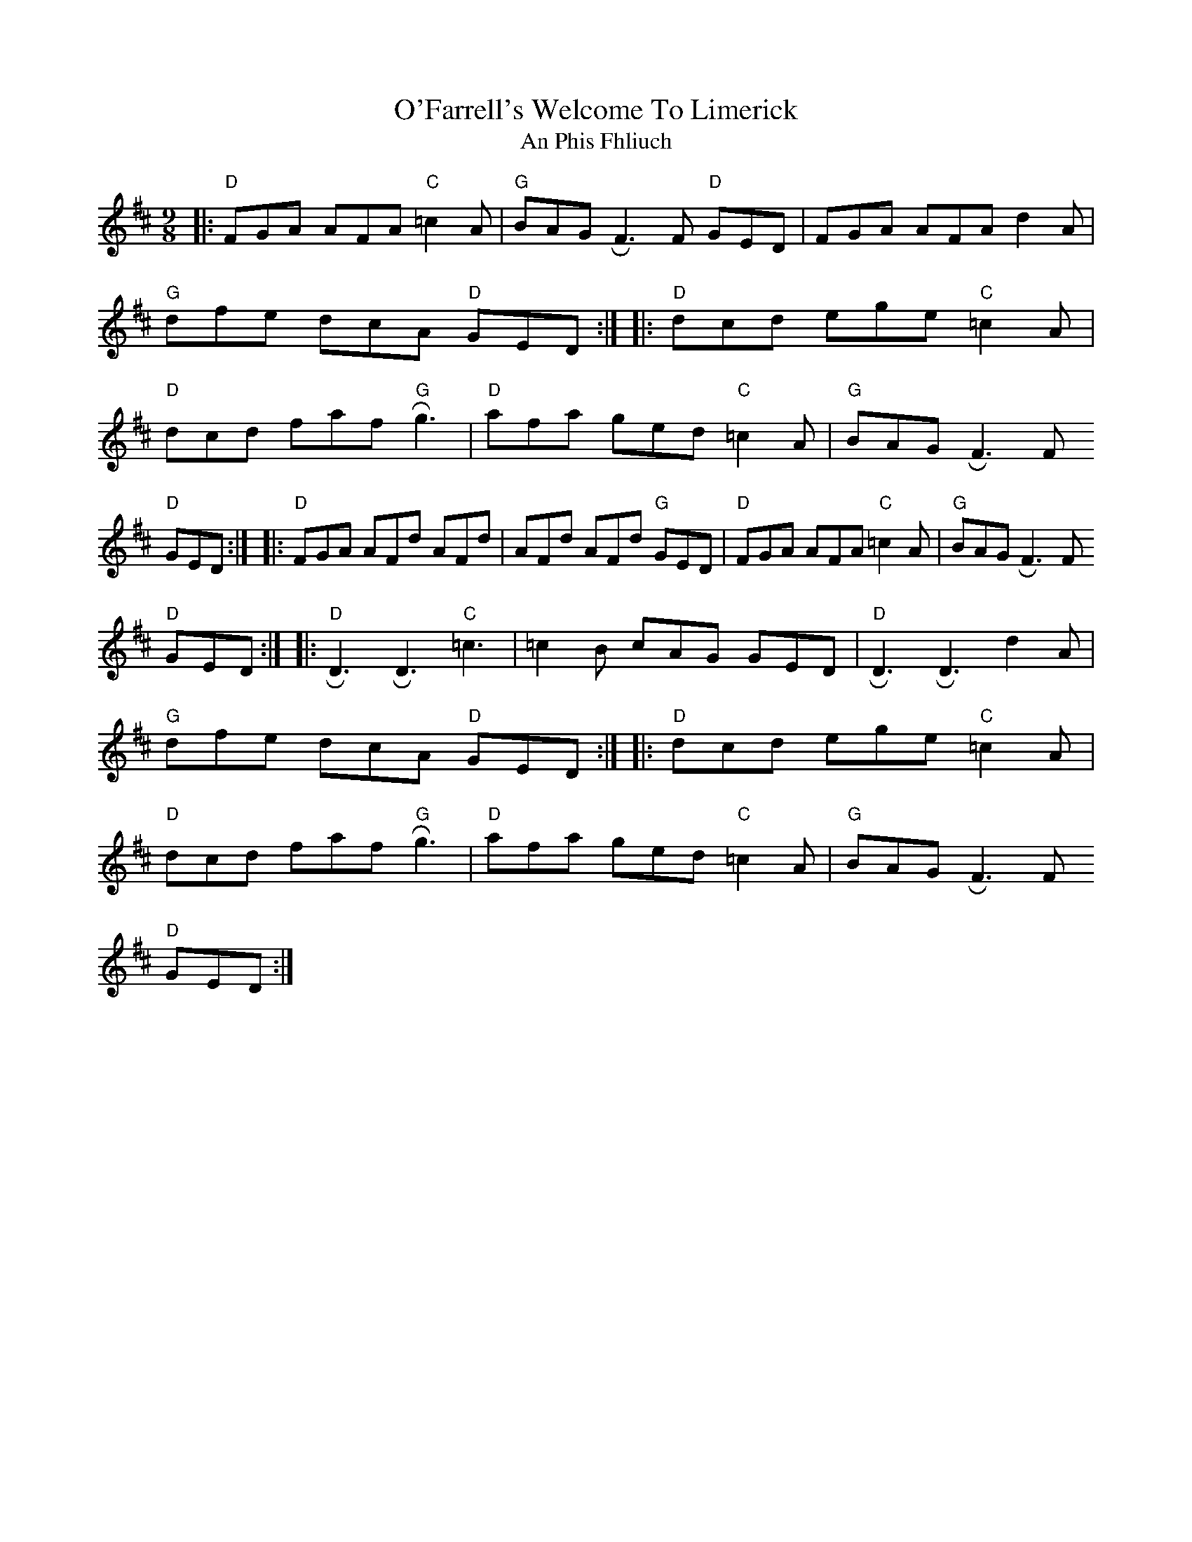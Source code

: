 X: 1
T: O'Farrell's Welcome To Limerick
T: An Phis Fhliuch
M: 9/8
L: 1/8
K: Dmaj
|:"D"FGA AFA "C"=c2 A|"G"BAG !roll!F3 F "D"GED|FGA AFA d2A|"G"dfe dcA "D"GED:|]
|:"D"dcd ege "C"=c2 A|"D"dcd faf "G"!roll!g3|"D"afa ged "C"=c2 A|"G"BAG !roll!F3 F "D"!GED:|]
|:"D"FGA AFd AFd|AFd AFd "G"GED|"D"FGA AFA "C"=c2 A|"G"BAG !roll!F3 F "D"!GED:|]
|:"D"!roll!D3 !roll!D3 "C"=c3|=c2 B cAG  GED|"D"!roll!D3 !roll!D3 d2 A|"G"dfe dcA"D" GED:|]
|:"D"dcd ege"C" =c2 A|"D"dcd faf "G"!roll!g3|"D"afa ged "C"=c2  A|"G"BAG !roll!F3 F "D"!GED:|]

